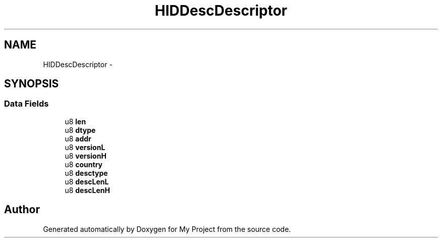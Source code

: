 .TH "HIDDescDescriptor" 3 "Sun Mar 2 2014" "My Project" \" -*- nroff -*-
.ad l
.nh
.SH NAME
HIDDescDescriptor \- 
.SH SYNOPSIS
.br
.PP
.SS "Data Fields"

.in +1c
.ti -1c
.RI "u8 \fBlen\fP"
.br
.ti -1c
.RI "u8 \fBdtype\fP"
.br
.ti -1c
.RI "u8 \fBaddr\fP"
.br
.ti -1c
.RI "u8 \fBversionL\fP"
.br
.ti -1c
.RI "u8 \fBversionH\fP"
.br
.ti -1c
.RI "u8 \fBcountry\fP"
.br
.ti -1c
.RI "u8 \fBdesctype\fP"
.br
.ti -1c
.RI "u8 \fBdescLenL\fP"
.br
.ti -1c
.RI "u8 \fBdescLenH\fP"
.br
.in -1c

.SH "Author"
.PP 
Generated automatically by Doxygen for My Project from the source code\&.
